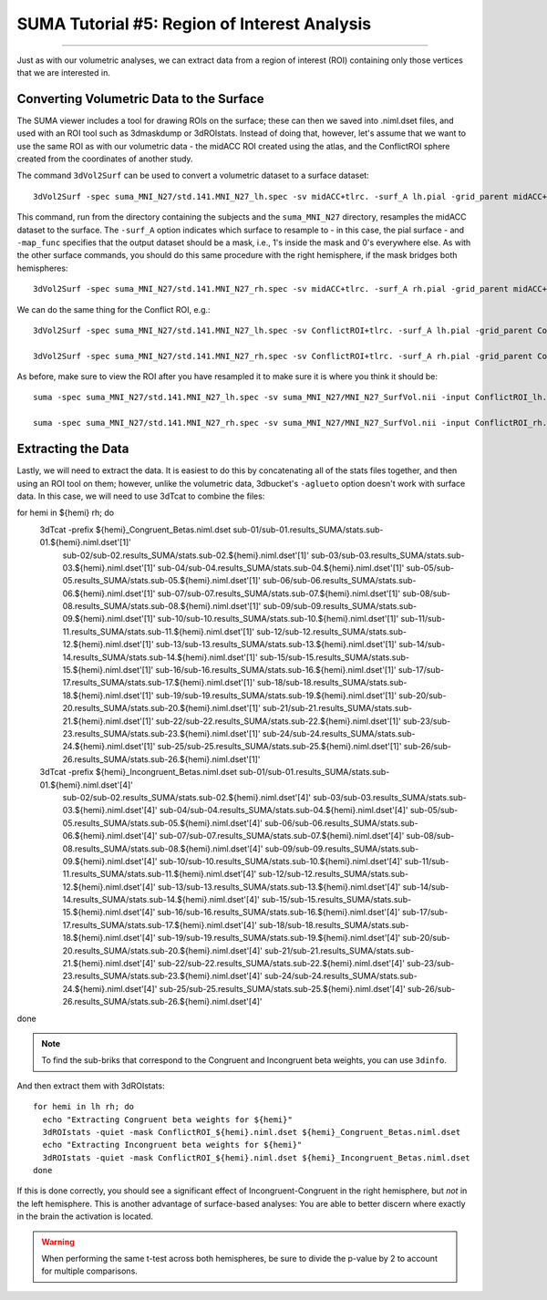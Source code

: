 .. _SUMA_05_ROIAnalysisOnTheSurface:

=============================================
SUMA Tutorial #5: Region of Interest Analysis
=============================================

---------------

Just as with our volumetric analyses, we can extract data from a region of interest (ROI) containing only those vertices that we are interested in.


Converting Volumetric Data to the Surface
*****************************************

The SUMA viewer includes a tool for drawing ROIs on the surface; these can then we saved into .niml.dset files, and used with an ROI tool such as 3dmaskdump or 3dROIstats. Instead of doing that, however, let's assume that we want to use the same ROI as with our volumetric data - the midACC ROI created using the atlas, and the ConflictROI sphere created from the coordinates of another study.

The command ``3dVol2Surf`` can be used to convert a volumetric dataset to a surface dataset:

::

  3dVol2Surf -spec suma_MNI_N27/std.141.MNI_N27_lh.spec -sv midACC+tlrc. -surf_A lh.pial -grid_parent midACC+tlrc. -map_func mask -out_niml midACC_ROI_lh.niml.dset
  
  
This command, run from the directory containing the subjects and the ``suma_MNI_N27`` directory, resamples the midACC dataset to the surface. The ``-surf_A`` option indicates which surface to resample to - in this case, the pial surface - and ``-map_func`` specifies that the output dataset should be a mask, i.e., 1's inside the mask and 0's everywhere else. As with the other surface commands, you should do this same procedure with the right hemisphere, if the mask bridges both hemispheres:

::

  3dVol2Surf -spec suma_MNI_N27/std.141.MNI_N27_rh.spec -sv midACC+tlrc. -surf_A rh.pial -grid_parent midACC+tlrc. -map_func mask -out_niml midACC_ROI_rh.niml.dset
  
  
We can do the same thing for the Conflict ROI, e.g.:

::

  3dVol2Surf -spec suma_MNI_N27/std.141.MNI_N27_lh.spec -sv ConflictROI+tlrc. -surf_A lh.pial -grid_parent ConflictROI+tlrc. -map_func mask -out_niml ConflictROI_lh.niml.dset
  
  3dVol2Surf -spec suma_MNI_N27/std.141.MNI_N27_rh.spec -sv ConflictROI+tlrc. -surf_A rh.pial -grid_parent ConflictROI+tlrc. -map_func mask -out_niml ConflictROI_rh.niml.dset
  
  
As before, make sure to view the ROI after you have resampled it to make sure it is where you think it should be:

::

  suma -spec suma_MNI_N27/std.141.MNI_N27_lh.spec -sv suma_MNI_N27/MNI_N27_SurfVol.nii -input ConflictROI_lh.niml.dset
  
  suma -spec suma_MNI_N27/std.141.MNI_N27_rh.spec -sv suma_MNI_N27/MNI_N27_SurfVol.nii -input ConflictROI_rh.niml.dset


.. figure:: 09_05_ConflictROI_SUMA.png
  
Extracting the Data
*******************

Lastly, we will need to extract the data. It is easiest to do this by concatenating all of the stats files together, and then using an ROI tool on them; however, unlike the volumetric data, 3dbucket's ``-aglueto`` option doesn't work with surface data. In this case, we will need to use 3dTcat to combine the files:

::

for hemi in ${hemi} rh; do
  3dTcat -prefix ${hemi}_Congruent_Betas.niml.dset sub-01/sub-01.results_SUMA/stats.sub-01.${hemi}.niml.dset'[1]' \
    sub-02/sub-02.results_SUMA/stats.sub-02.${hemi}.niml.dset'[1]' \
    sub-03/sub-03.results_SUMA/stats.sub-03.${hemi}.niml.dset'[1]' \
    sub-04/sub-04.results_SUMA/stats.sub-04.${hemi}.niml.dset'[1]' \
    sub-05/sub-05.results_SUMA/stats.sub-05.${hemi}.niml.dset'[1]' \
    sub-06/sub-06.results_SUMA/stats.sub-06.${hemi}.niml.dset'[1]' \
    sub-07/sub-07.results_SUMA/stats.sub-07.${hemi}.niml.dset'[1]' \
    sub-08/sub-08.results_SUMA/stats.sub-08.${hemi}.niml.dset'[1]' \
    sub-09/sub-09.results_SUMA/stats.sub-09.${hemi}.niml.dset'[1]' \
    sub-10/sub-10.results_SUMA/stats.sub-10.${hemi}.niml.dset'[1]' \
    sub-11/sub-11.results_SUMA/stats.sub-11.${hemi}.niml.dset'[1]' \
    sub-12/sub-12.results_SUMA/stats.sub-12.${hemi}.niml.dset'[1]' \
    sub-13/sub-13.results_SUMA/stats.sub-13.${hemi}.niml.dset'[1]' \
    sub-14/sub-14.results_SUMA/stats.sub-14.${hemi}.niml.dset'[1]' \
    sub-15/sub-15.results_SUMA/stats.sub-15.${hemi}.niml.dset'[1]' \
    sub-16/sub-16.results_SUMA/stats.sub-16.${hemi}.niml.dset'[1]' \
    sub-17/sub-17.results_SUMA/stats.sub-17.${hemi}.niml.dset'[1]' \
    sub-18/sub-18.results_SUMA/stats.sub-18.${hemi}.niml.dset'[1]' \
    sub-19/sub-19.results_SUMA/stats.sub-19.${hemi}.niml.dset'[1]' \
    sub-20/sub-20.results_SUMA/stats.sub-20.${hemi}.niml.dset'[1]' \
    sub-21/sub-21.results_SUMA/stats.sub-21.${hemi}.niml.dset'[1]' \
    sub-22/sub-22.results_SUMA/stats.sub-22.${hemi}.niml.dset'[1]' \
    sub-23/sub-23.results_SUMA/stats.sub-23.${hemi}.niml.dset'[1]' \
    sub-24/sub-24.results_SUMA/stats.sub-24.${hemi}.niml.dset'[1]' \
    sub-25/sub-25.results_SUMA/stats.sub-25.${hemi}.niml.dset'[1]' \
    sub-26/sub-26.results_SUMA/stats.sub-26.${hemi}.niml.dset'[1]'
    
  3dTcat -prefix ${hemi}_Incongruent_Betas.niml.dset sub-01/sub-01.results_SUMA/stats.sub-01.${hemi}.niml.dset'[4]' \
    sub-02/sub-02.results_SUMA/stats.sub-02.${hemi}.niml.dset'[4]' \
    sub-03/sub-03.results_SUMA/stats.sub-03.${hemi}.niml.dset'[4]' \
    sub-04/sub-04.results_SUMA/stats.sub-04.${hemi}.niml.dset'[4]' \
    sub-05/sub-05.results_SUMA/stats.sub-05.${hemi}.niml.dset'[4]' \
    sub-06/sub-06.results_SUMA/stats.sub-06.${hemi}.niml.dset'[4]' \
    sub-07/sub-07.results_SUMA/stats.sub-07.${hemi}.niml.dset'[4]' \
    sub-08/sub-08.results_SUMA/stats.sub-08.${hemi}.niml.dset'[4]' \
    sub-09/sub-09.results_SUMA/stats.sub-09.${hemi}.niml.dset'[4]' \
    sub-10/sub-10.results_SUMA/stats.sub-10.${hemi}.niml.dset'[4]' \
    sub-11/sub-11.results_SUMA/stats.sub-11.${hemi}.niml.dset'[4]' \
    sub-12/sub-12.results_SUMA/stats.sub-12.${hemi}.niml.dset'[4]' \
    sub-13/sub-13.results_SUMA/stats.sub-13.${hemi}.niml.dset'[4]' \
    sub-14/sub-14.results_SUMA/stats.sub-14.${hemi}.niml.dset'[4]' \
    sub-15/sub-15.results_SUMA/stats.sub-15.${hemi}.niml.dset'[4]' \
    sub-16/sub-16.results_SUMA/stats.sub-16.${hemi}.niml.dset'[4]' \
    sub-17/sub-17.results_SUMA/stats.sub-17.${hemi}.niml.dset'[4]' \
    sub-18/sub-18.results_SUMA/stats.sub-18.${hemi}.niml.dset'[4]' \
    sub-19/sub-19.results_SUMA/stats.sub-19.${hemi}.niml.dset'[4]' \
    sub-20/sub-20.results_SUMA/stats.sub-20.${hemi}.niml.dset'[4]' \
    sub-21/sub-21.results_SUMA/stats.sub-21.${hemi}.niml.dset'[4]' \
    sub-22/sub-22.results_SUMA/stats.sub-22.${hemi}.niml.dset'[4]' \
    sub-23/sub-23.results_SUMA/stats.sub-23.${hemi}.niml.dset'[4]' \
    sub-24/sub-24.results_SUMA/stats.sub-24.${hemi}.niml.dset'[4]' \
    sub-25/sub-25.results_SUMA/stats.sub-25.${hemi}.niml.dset'[4]' \
    sub-26/sub-26.results_SUMA/stats.sub-26.${hemi}.niml.dset'[4]' 
done


.. note::

  To find the sub-briks that correspond to the Congruent and Incongruent beta weights, you can use ``3dinfo``.

And then extract them with 3dROIstats:

::
 
  for hemi in lh rh; do
    echo "Extracting Congruent beta weights for ${hemi}"
    3dROIstats -quiet -mask ConflictROI_${hemi}.niml.dset ${hemi}_Congruent_Betas.niml.dset
    echo "Extracting Incongruent beta weights for ${hemi}"
    3dROIstats -quiet -mask ConflictROI_${hemi}.niml.dset ${hemi}_Incongruent_Betas.niml.dset
  done
  
If this is done correctly, you should see a significant effect of Incongruent-Congruent in the right hemisphere, but *not* in the left hemisphere. This is another advantage of surface-based analyses: You are able to better discern where exactly in the brain the activation is located.


.. warning::

  When performing the same t-test across both hemispheres, be sure to divide the p-value by 2 to account for multiple comparisons.
